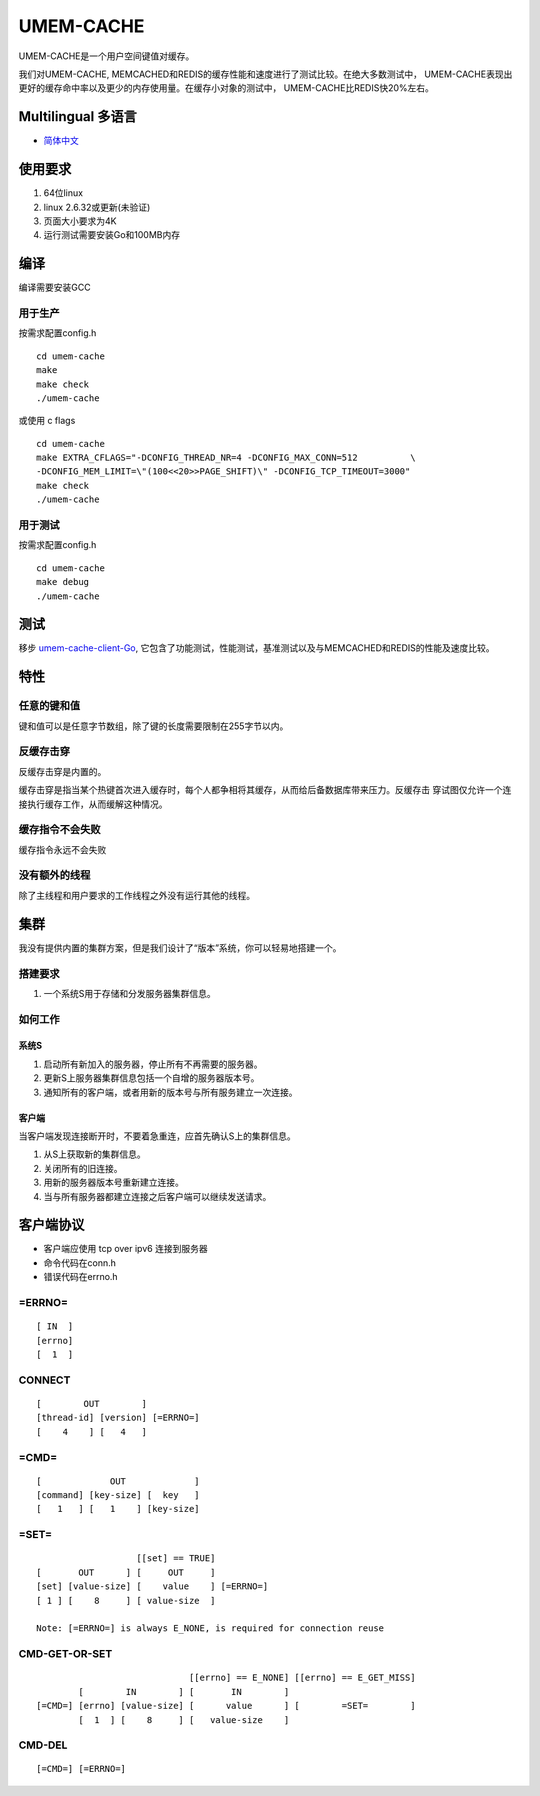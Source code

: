 .. SPDX-License-Identifier: GPL-2.0-only
.. Copyright (C) 2024, Shu De Zheng <imchuncai@gmail.com>. All Rights Reserved.

==========
UMEM-CACHE
==========
UMEM-CACHE是一个用户空间键值对缓存。

我们对UMEM-CACHE, MEMCACHED和REDIS的缓存性能和速度进行了测试比较。在绝大多数测试中，
UMEM-CACHE表现出更好的缓存命中率以及更少的内存使用量。在缓存小对象的测试中，
UMEM-CACHE比REDIS快20%左右。

Multilingual 多语言
==================

- `简体中文 <https://github.com/imchuncai/umem-cache/tree/master/Documentation/translations/zh_CN/README.rst>`_

使用要求
=======
1. 64位linux
2. linux 2.6.32或更新(未验证)
3. 页面大小要求为4K
4. 运行测试需要安装Go和100MB内存

编译
=====
编译需要安装GCC

用于生产
-------
按需求配置config.h
::

	cd umem-cache
	make
	make check
	./umem-cache

或使用 c flags
::
	cd umem-cache
	make EXTRA_CFLAGS="-DCONFIG_THREAD_NR=4 -DCONFIG_MAX_CONN=512	       \
	-DCONFIG_MEM_LIMIT=\"(100<<20>>PAGE_SHIFT)\" -DCONFIG_TCP_TIMEOUT=3000"
	make check
	./umem-cache

用于测试
-------
按需求配置config.h
::

	cd umem-cache
	make debug
	./umem-cache

测试
====
移步 `umem-cache-client-Go <https://github.com/imchuncai/umem-cache-client-Go>`_,
它包含了功能测试，性能测试，基准测试以及与MEMCACHED和REDIS的性能及速度比较。

特性
====

任意的键和值
-----------
键和值可以是任意字节数组，除了键的长度需要限制在255字节以内。

反缓存击穿
---------
反缓存击穿是内置的。

缓存击穿是指当某个热键首次进入缓存时，每个人都争相将其缓存，从而给后备数据库带来压力。反缓存击
穿试图仅允许一个连接执行缓存工作，从而缓解这种情况。

缓存指令不会失败
--------------
缓存指令永远不会失败

没有额外的线程
------------
除了主线程和用户要求的工作线程之外没有运行其他的线程。

集群
====
我没有提供内置的集群方案，但是我们设计了“版本”系统，你可以轻易地搭建一个。

搭建要求
-------
1. 一个系统S用于存储和分发服务器集群信息。

如何工作
-------

系统S
~~~~~
1. 启动所有新加入的服务器，停止所有不再需要的服务器。
2. 更新S上服务器集群信息包括一个自增的服务器版本号。
3. 通知所有的客户端，或者用新的版本号与所有服务建立一次连接。

客户端
~~~~~
当客户端发现连接断开时，不要着急重连，应首先确认S上的集群信息。

1. 从S上获取新的集群信息。
2. 关闭所有的旧连接。
3. 用新的服务器版本号重新建立连接。
4. 当与所有服务器都建立连接之后客户端可以继续发送请求。

客户端协议
=========

- 客户端应使用 tcp over ipv6 连接到服务器
- 命令代码在conn.h
- 错误代码在errno.h

=ERRNO=
-------
::

	[ IN  ]
	[errno]
	[  1  ]

CONNECT
-------
::

	[        OUT        ]
	[thread-id] [version] [=ERRNO=]
	[    4    ] [   4   ]

=CMD=
-----
::

	[             OUT             ]
	[command] [key-size] [  key   ]
	[   1   ] [   1    ] [key-size]

=SET=
-----
::

			   [[set] == TRUE]
	[       OUT      ] [     OUT     ]
	[set] [value-size] [    value    ] [=ERRNO=]
	[ 1 ] [    8     ] [ value-size  ]

	Note: [=ERRNO=] is always E_NONE, is required for connection reuse

CMD-GET-OR-SET
--------------
::

				     [[errno] == E_NONE] [[errno] == E_GET_MISS]
		[        IN        ] [       IN        ]
	[=CMD=] [errno] [value-size] [      value      ] [        =SET=        ]
		[  1  ] [    8     ] [   value-size    ]

CMD-DEL
-------
::

	[=CMD=] [=ERRNO=]
